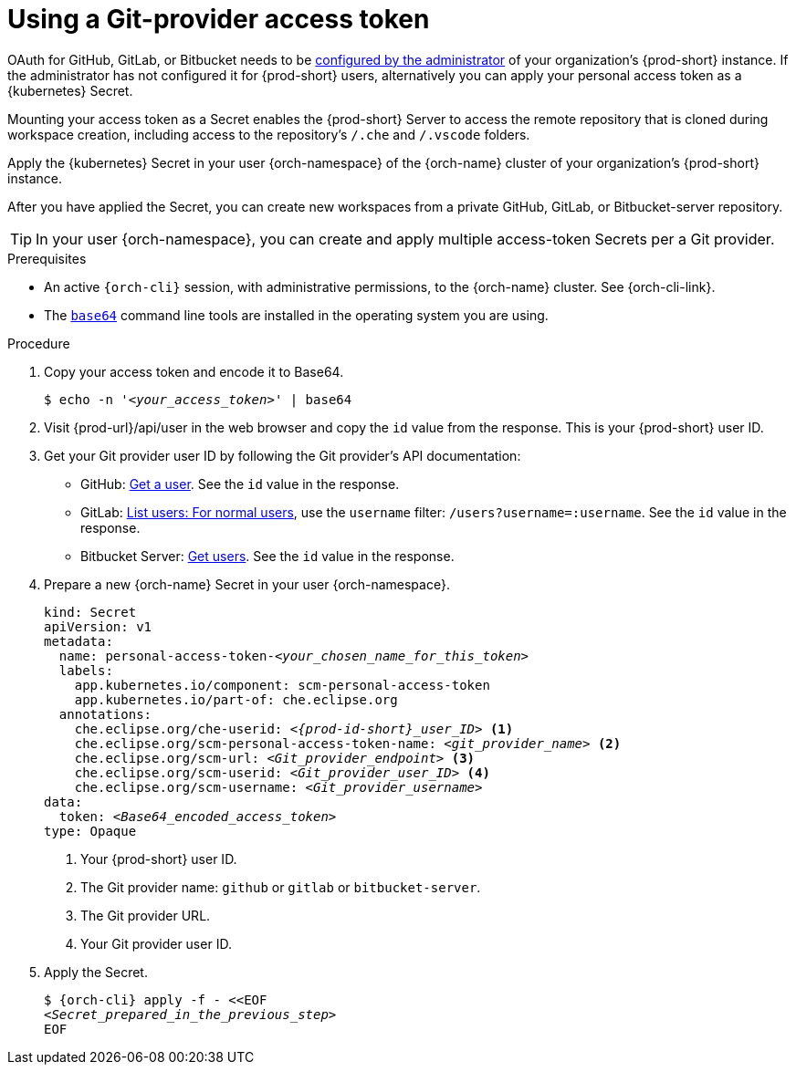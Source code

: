 :_content-type: PROCEDURE
:description: Using a Git-provider access token
:keywords: Git, credentials, access-token
:navtitle: Using a Git-provider access token
:page-aliases: using-a-Git-credentials-store.adoc, using-git-credentials.adoc, 

[id="using-a-git-provider-access-token"]
= Using a Git-provider access token

OAuth for GitHub, GitLab, or Bitbucket needs to be xref:administration-guide:oauth-for-github-gitlab-or-bitbucket.adoc[configured by the administrator] of your organization's {prod-short} instance. If the administrator has not configured it for {prod-short} users, alternatively you can apply your personal access token as a {kubernetes} Secret.

Mounting your access token as a Secret enables the {prod-short} Server to access the remote repository that is cloned during workspace creation, including access to the repository's `/.che` and `/.vscode` folders.

Apply the {kubernetes} Secret in your user {orch-namespace} of the {orch-name} cluster of your organization's {prod-short} instance.

After you have applied the Secret, you can create new workspaces from a private GitHub, GitLab, or Bitbucket-server repository.

TIP: In your user {orch-namespace}, you can create and apply multiple access-token Secrets per a Git provider.

.Prerequisites

* An active `{orch-cli}` session, with administrative permissions, to the {orch-name} cluster. See {orch-cli-link}.

* The link:https://www.gnu.org/software/coreutils/base64[`base64`] command line tools are installed in the operating system you are using.

.Procedure

. Copy your access token and encode it to Base64.
+
[source,terminal,subs="+quotes,+attributes"]
----
$ echo -n '__<your_access_token>__' | base64
----

. Visit {prod-url}/api/user in the web browser and copy the `id` value from the response. This is your {prod-short} user ID.

. Get your Git provider user ID by following the Git provider's API documentation:
+
* GitHub: link:https://docs.github.com/en/rest/users/users#get-a-user[Get a user]. See the `id` value in the response.
* GitLab: link:https://docs.gitlab.com/ee/api/users.html#for-normal-users[List users: For normal users], use the `username` filter: `/users?username=:username`. See the `id` value in the response.
* Bitbucket Server: link:https://developer.atlassian.com/server/bitbucket/rest/v802/api-group-api/#api-api-latest-users-userslug-get[Get users]. See the `id` value in the response.

. Prepare a new {orch-name} Secret in your user {orch-namespace}.
+
[source,yaml,subs="+quotes,+attributes,+macros"]
----
kind: Secret
apiVersion: v1
metadata:
  name: personal-access-token-__<your_chosen_name_for_this_token>__
  labels:
    app.kubernetes.io/component: scm-personal-access-token
    app.kubernetes.io/part-of: che.eclipse.org
  annotations:
    che.eclipse.org/che-userid: _<{prod-id-short}_user_ID>_ <1>
    che.eclipse.org/scm-personal-access-token-name: _<git_provider_name>_ <2>
    che.eclipse.org/scm-url: _<Git_provider_endpoint>_ <3>
    che.eclipse.org/scm-userid: _<Git_provider_user_ID>_ <4>
    che.eclipse.org/scm-username: _<Git_provider_username>_
data:
  token: __<Base64_encoded_access_token>__
type: Opaque
----
+
<1> Your {prod-short} user ID.
<2> The Git provider name: `github` or `gitlab` or `bitbucket-server`.
<3> The Git provider URL.
<4> Your Git provider user ID.

. Apply the Secret.
+
[source,terminal,subs="+quotes,+attributes"]
----
$ {orch-cli} apply -f - <<EOF
__<Secret_prepared_in_the_previous_step>__
EOF
----
